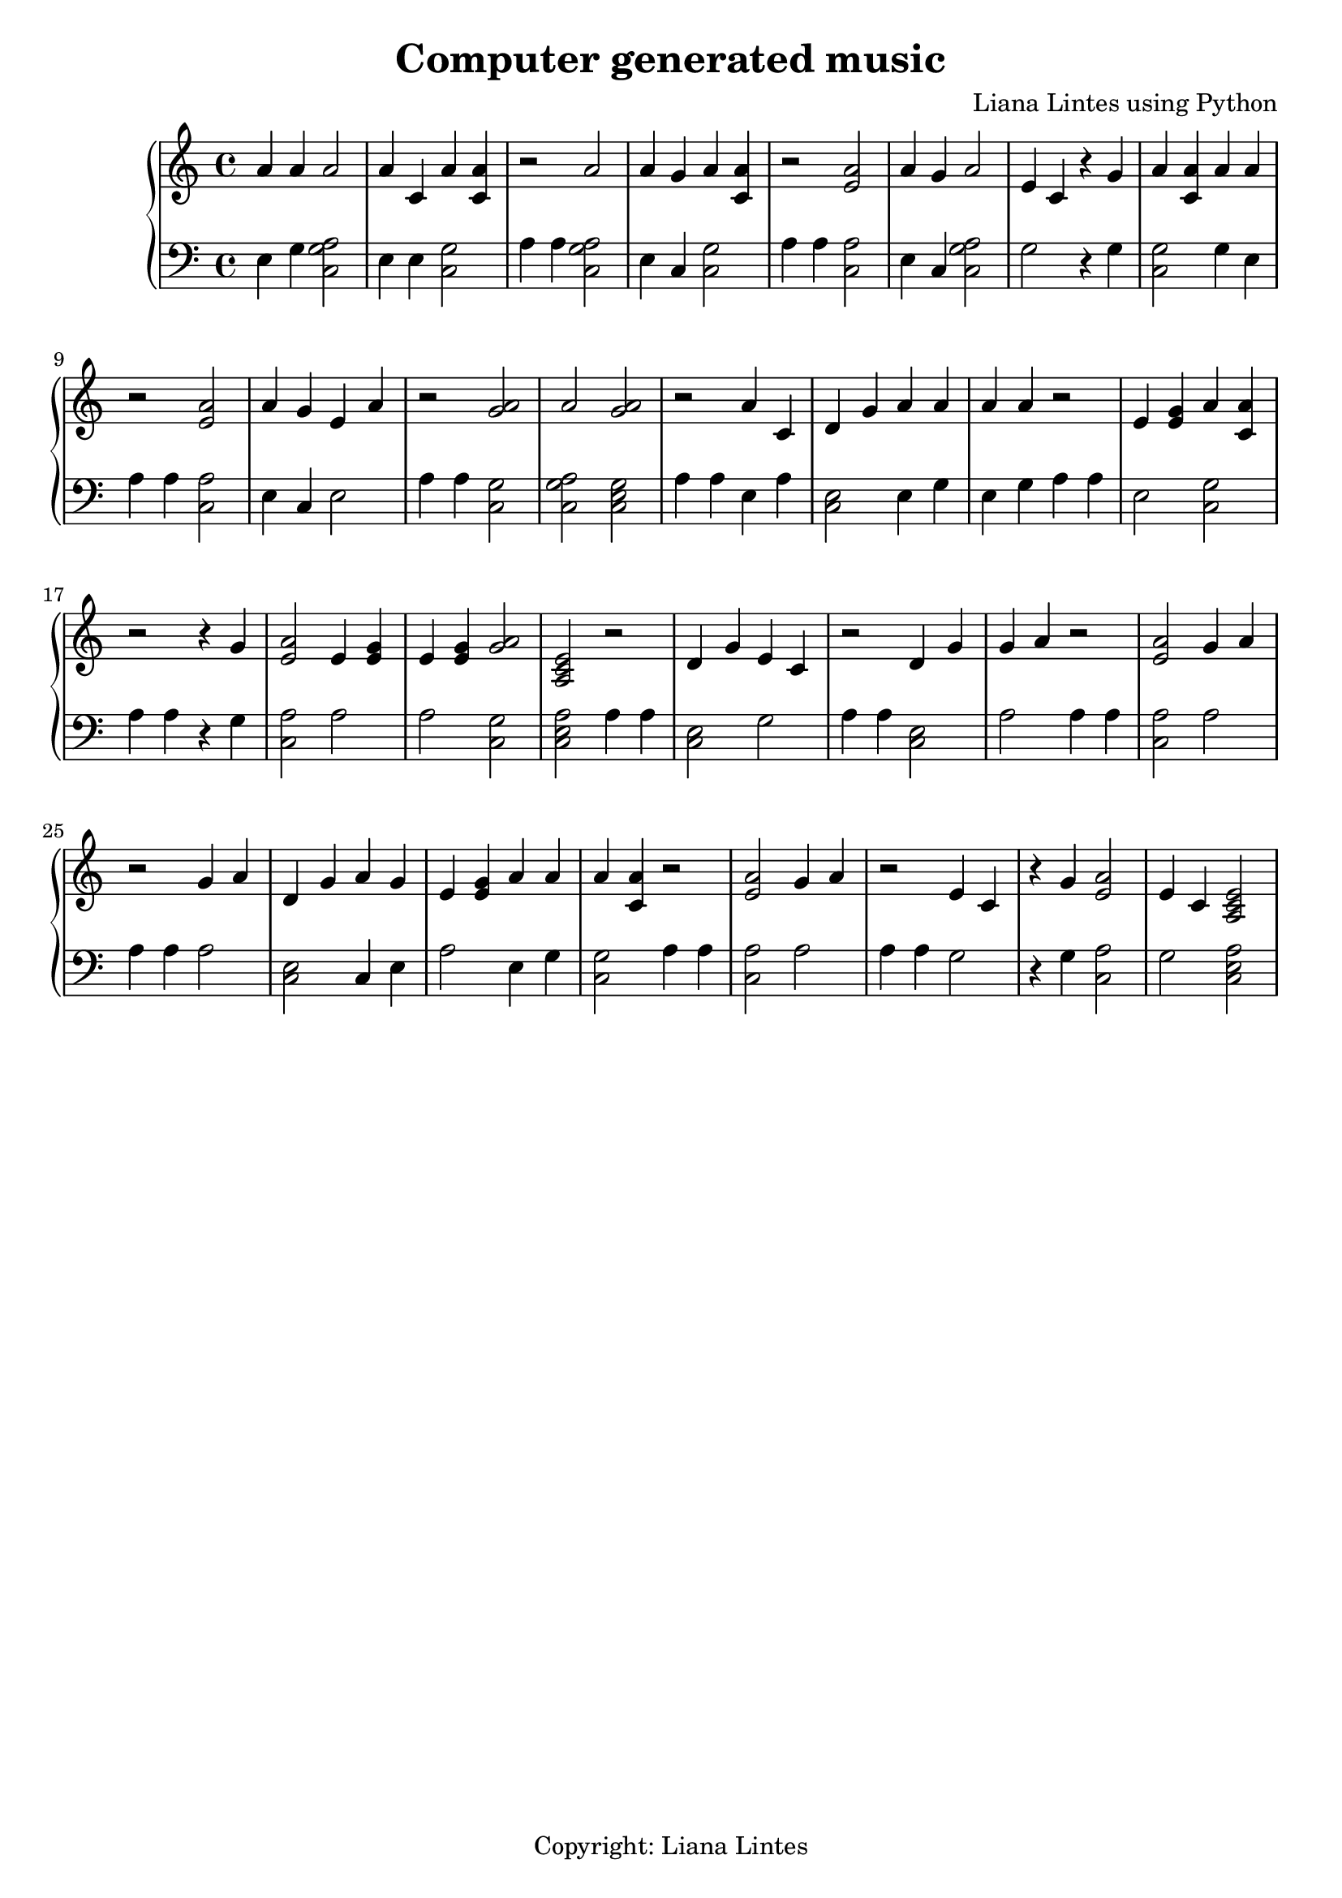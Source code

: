 \header {
          title = "Computer generated music"
          composer = "Liana Lintes using Python"
          tagline = "Copyright: Liana Lintes"
        }{
\new PianoStaff << 
  \new Staff {a'4 a' a'2 a'4 c' a'4 <a' c'> r2 a'2 a'4 g' a'4 <a' c'> r2 <e' a'>2 a'4 g' a'2 e'4 c'  r4 g' a'4 <a' c'> a'4 a' r2 <e' a'>2 a'4 g' e'4 a' r2 <a' g'>2a'2 <a' g'>2r2 a'4 c' d'4 g' a'4 a' a'4 a' r2 e'4 <e' g'> a'4 <a' c'> r2  r4 g' <e' a'>2 e'4 <e' g'> e'4 <e' g'> <a' g'>2<a c' e'>2r2 d'4 g' e'4 c' r2 d'4 g' g'4 a' r2 <e' a'>2 g'4 a' r2 g'4 a' d'4 g' a'4 g' e'4 <e' g'> a'4 a' a'4 <a' c'> r2 <e' a'>2 g'4 a' r2 e'4 c'  r4 g' <e' a'>2 e'4 c' <a c' e'>2}
  \new Staff { \clef bass e4 g <c a g>2  e4 e <c g>2 a4 a4 <c a g>2  e4 c <c g>2 a4 a4 <c a>2 e4 c <c a g>2  g2 r4 g <c g>2 g4 e a4 a4 <c a>2 e4 c e2 a4 a4 <c g>2  <c a g>2  <c e g>2  a4 a4 e4 a <c e>2 e4 g e4 g a4 a4 e2 <c g>2 a4 a4 r4 g <c a>2 a2 a2 <c g>2  <c e a>2 a4 a4 <c e>2 g2 a4 a4 <c e>2 a2 a4 a4 <c a>2 a2 a4 a4 a2 <c e>2 c4 e a2 e4 g <c g>2 a4 a4 <c a>2 a2 a4 a4 g2 r4 g <c a>2 g2 <c e a>2 }
>>
}
